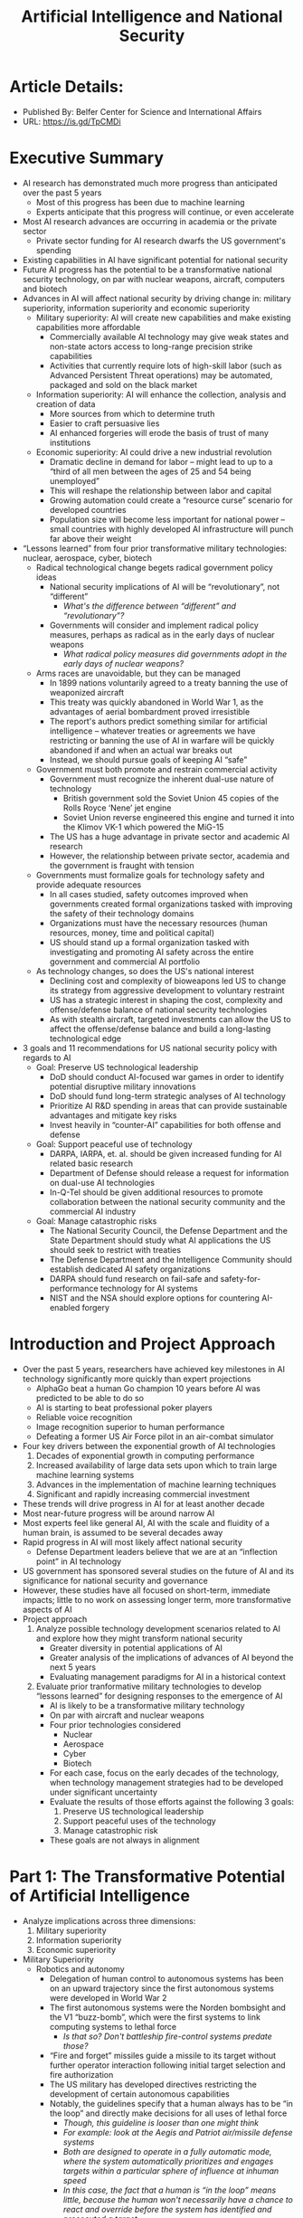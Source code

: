 #+TITLE: Artificial Intelligence and National Security
#+OPTIONS: num:nil; ^:nil; ':t

* Article Details:
+ Published By: Belfer Center for Science and International Affairs
+ URL: https://is.gd/TpCMDi

* Executive Summary
+ AI research has demonstrated much more progress than anticipated over the past 5 years
  + Most of this progress has been due to machine learning
  + Experts anticipate that this progress will continue, or even accelerate
+ Most AI research advances are occurring in academia or the private sector
  + Private sector funding for AI research dwarfs the US government's spending
+ Existing capabilities in AI have significant potential for national security
+ Future AI progress has the potential to be a transformative national security technology, on par with nuclear weapons, aircraft, computers and biotech
+ Advances in AI will affect national security by driving change in: military superiority, information superiority and economic superiority
  + Military superiority: AI will create new capabilities and make existing capabilities more affordable
    + Commercially available AI technology may give weak states and non-state actors access to long-range precision strike capabilities
    + Activities that currently require lots of high-skill labor (such as Advanced Persistent Threat operations) may be automated, packaged and sold on the black market
  + Information superiority: AI will enhance the collection, analysis and creation of data
    + More sources from which to determine truth
    + Easier to craft persuasive lies
    + AI enhanced forgeries will erode the basis of trust of many institutions
  + Economic superiority: AI could drive a new industrial revolution
    + Dramatic decline in demand for labor -- might lead to up to a "third of all men between the ages of 25 and 54 being unemployed"
    + This will reshape the relationship between labor and capital
    + Growing automation could create a "resource curse" scenario for developed countries
    + Population size will become less important for national power -- small countries with highly developed AI infrastructure will punch far above their weight
+ "Lessons learned" from four prior transformative military technologies: nuclear, aerospace, cyber, biotech
  + Radical technological change begets radical government policy ideas
    + National security implications of AI will be "revolutionary", not "different"
      + /What's the difference between "different" and "revolutionary"?/
    + Governments will consider and implement radical policy measures, perhaps as radical as in the early days of nuclear weapons
      + /What radical policy measures did governments adopt in the early days of nuclear weapons?/
  + Arms races are unavoidable, but they can be managed
    + In 1899 nations voluntarily agreed to a treaty banning the use of weaponized aircraft
    + This treaty was quickly abandoned in World War 1, as the advantages of aerial bombardment proved irresistible
    + The report's authors predict something similar for artificial intelligence -- whatever treaties or agreements we have restricting or banning the use of AI in warfare will be quickly abandoned if and when an actual war breaks out
    + Instead, we should pursue goals of keeping AI "safe"
  + Government must both promote and restrain commercial activity
    + Government must recognize the inherent dual-use nature of technology 
      + British government sold the Soviet Union 45 copies of the Rolls Royce 'Nene' jet engine
      + Soviet Union reverse engineered this engine and turned it into the Klimov VK-1 which powered the MiG-15
    + The US has a huge advantage in private sector and academic AI research
    + However, the relationship between private sector, academia and the government is fraught with tension
  + Governments must formalize goals for technology safety and provide adequate resources
    + In all cases studied, safety outcomes improved when governments created formal organizations tasked with improving the safety of their technology domains
    + Organizations must have the necessary resources (human resources, money, time and political capital)
    + US should stand up a formal organization tasked with investigating and promoting AI safety across the entire government and commercial AI portfolio
  + As technology changes, so does the US's national interest
    + Declining cost and complexity of bioweapons led US to change its strategy from aggressive development to voluntary restraint
    + US has a strategic interest in shaping the cost, complexity and offense/defense balance of national security technologies
    + As with stealth aircraft, targeted investments can allow the US to affect the offense/defense balance and build a long-lasting technological edge
+ 3 goals and 11 recommendations for US national security policy with regards to AI
  + Goal: Preserve US technological leadership
    + DoD should conduct AI-focused war games in order to identify potential disruptive military innovations
    + DoD should fund long-term strategic analyses of AI technology
    + Prioritize AI R&D spending in areas that can provide sustainable advantages and mitigate key risks
    + Invest heavily in "counter-AI" capabilities for both offense and defense
  + Goal: Support peaceful use of technology
    + DARPA, IARPA, et. al. should be given increased funding for AI related basic research
    + Department of Defense should release a request for information on dual-use AI technologies
    + In-Q-Tel should be given additional resources to promote collaboration between the national security community and the commercial AI industry
  + Goal: Manage catastrophic risks
    + The National Security Council, the Defense Department and the State Department should study what AI applications the US should seek to restrict with treaties
    + The Defense Department and the Intelligence Community should establish dedicated AI safety organizations
    + DARPA should fund research on fail-safe and safety-for-performance technology for AI systems
    + NIST and the NSA should explore options for countering AI-enabled forgery

* Introduction and Project Approach
+ Over the past 5 years, researchers have achieved key milestones in AI technology significantly more quickly than expert projections
  + AlphaGo beat a human Go champion 10 years before AI was predicted to be able to do so
  + AI is starting to beat professional poker players
  + Reliable voice recognition
  + Image recognition superior to human performance
  + Defeating a former US Air Force pilot in an air-combat simulator
+ Four key drivers between the exponential growth of AI technologies
  1. Decades of exponential growth in computing performance
  2. Increased availability of large data sets upon which to train large machine learning systems
  3. Advances in the implementation of machine learning techniques
  4. Significant and rapidly increasing commercial investment
+ These trends will drive progress in AI for at least another decade
+ Most near-future progress will be around narrow AI
+ Most experts feel like general AI, AI with the scale and fluidity of a human brain, is assumed to be several decades away
+ Rapid progress in AI will most likely affect national security
  + Defense Department leaders believe that we are at an "inflection point" in AI technology
+ US government has sponsored several studies on the future of AI and its significance for national security and governance
+ However, these studies have all focused on short-term, immediate impacts; little to no work on assessing longer term, more transformative aspects of AI
+ Project approach
  1. Analyze possible technology development scenarios related to AI and explore how they might transform national security
     + Greater diversity in potential applications of AI
     + Greater analysis of the implications of advances of AI beyond the next 5 years
     + Evaluating management paradigms for AI in a historical context
  2. Evaluate prior tranformative military technologies to develop "lessons learned" for designing responses to the emergence of AI
     + AI is likely to be a transformative military technology
     + On par with aircraft and nuclear weapons
     + Four prior technologies considered
       + Nuclear
       + Aerospace
       + Cyber
       + Biotech
     + For each case, focus on the early decades of the technology, when technology management strategies had to be developed under significant uncertainty
     + Evaluate the results of those efforts against the following 3 goals:
       1. Preserve US technological leadership
       2. Support peaceful uses of the technology
       3. Manage catastrophic risk
     + These goals are not always in alignment

* Part 1: The Transformative Potential of Artificial Intelligence
+ Analyze implications across three dimensions:
  1. Military superiority
  2. Information superiority
  3. Economic superiority
+ Military Superiority
  + Robotics and autonomy
    + Delegation of human control to autonomous systems has been on an upward trajectory since the first autonomous systems were developed in World War 2
    + The first autonomous systems were the Norden bombsight and the V1 "buzz-bomb", which were the first systems to link computing systems to lethal force
      + /Is that so? Don't battleship fire-control systems predate those?/
    + "Fire and forget" missiles guide a missile to its target without further operator interaction following initial target selection and fire authorization
    + The US military has developed directives restricting the development of certain autonomous capabilities
    + Notably, the guidelines specify that a human always has to be "in the loop" and directly make decisions for all uses of lethal force
      + /Though, this guideline is looser than one might think/
      + /For example: look at the Aegis and Patriot air/missile defense systems/
      + /Both are designed to operate in a fully automatic mode, where the system automatically prioritizes and engages targets within a particular sphere of influence at inhuman speed/
      + /In this case, the fact that a human is "in the loop" means little, because the human won't necessarily have a chance to react and override before the system has identified and prosecuted a target/
    + The market for both commercial and military robotics is increasing exponentially and unit prices are falling significantly
    + Some are saying that robotics is poised for the same cycle of rapid price decline and adoption growth that personal computers achieved during the '80s and '90s
    + Expanded use of machine learning, combined with market growth will greatly expand robotic systems' impact upon national security
      + We're about to experience a "Cambrian explosion" of robotics
      + Improvements in utilization of machine learning technologies
      + Improvements in the ability of robots to apply these techniques to intelligently make decisions in real time based upon sensor data
    + Increased utilization of robotics and autonomous systems will augment the power of both non-state actors and nation-states
